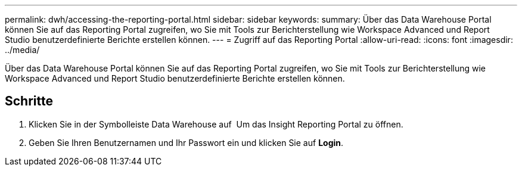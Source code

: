 ---
permalink: dwh/accessing-the-reporting-portal.html 
sidebar: sidebar 
keywords:  
summary: Über das Data Warehouse Portal können Sie auf das Reporting Portal zugreifen, wo Sie mit Tools zur Berichterstellung wie Workspace Advanced und Report Studio benutzerdefinierte Berichte erstellen können. 
---
= Zugriff auf das Reporting Portal
:allow-uri-read: 
:icons: font
:imagesdir: ../media/


[role="lead"]
Über das Data Warehouse Portal können Sie auf das Reporting Portal zugreifen, wo Sie mit Tools zur Berichterstellung wie Workspace Advanced und Report Studio benutzerdefinierte Berichte erstellen können.



== Schritte

. Klicken Sie in der Symbolleiste Data Warehouse auf image:../media/oci-reporting-portal-icon.gif[""] Um das Insight Reporting Portal zu öffnen.
. Geben Sie Ihren Benutzernamen und Ihr Passwort ein und klicken Sie auf *Login*.

